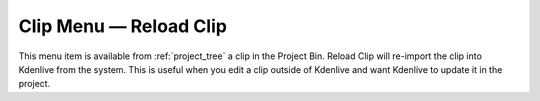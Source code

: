 .. metadata-placeholder

   :authors: - Tenzen (https://userbase.kde.org/User:Tenzen)

   :license: Creative Commons License SA 4.0


.. _reload_clip:

Clip Menu — Reload Clip
=======================

.. contents::

.. image:: /images/20210508-kdenlive-21.04-reload_clip.png
  :align: center
  :alt: Reload clip menu

This menu item is available from :ref:`project_tree` a clip in the Project Bin. Reload Clip will re-import the clip into Kdenlive from the system. This is useful when you edit a clip outside of Kdenlive and want Kdenlive to update it in the project.
